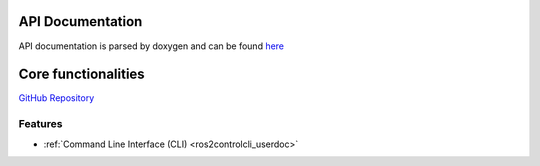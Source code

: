 .. _framework:

=================
API Documentation
=================

API documentation is parsed by doxygen and can be found `here </api/index.html>`_

=====================
Core functionalities
=====================

`GitHub Repository <https://github.com/ros-controls/ros2_control>`_

Features
=========

- :ref:`Command Line Interface (CLI) <ros2controlcli_userdoc>`
